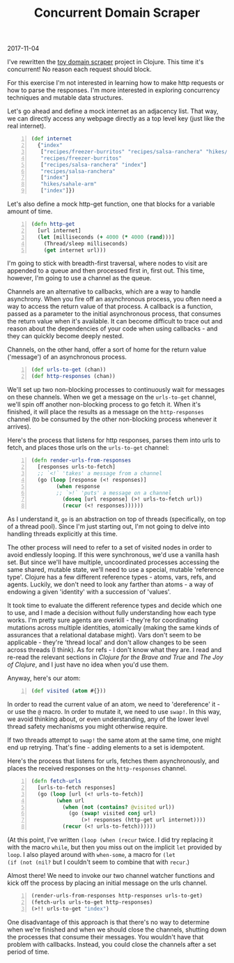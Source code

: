 #+OPTIONS: toc:nil
#+HTML_HEAD: <link href="../css/solarized-dark.css" rel="stylesheet" />
#+HTML_LINK_HOME: ../index.html
#+TITLE: Concurrent Domain Scraper
2017-11-04

I've rewritten the [[file:toy-domain-scraper.org][toy domain scraper]] project in Clojure. This time it's
concurrent! No reason each request should block.

For this exercise I'm not interested in learning how to make http requests or
how to parse the responses. I'm more interested in exploring concurrency
techniques and mutable data structures.

Let's go ahead and define a mock internet as an adjacency list. That way, we can
directly access any webpage directly as a top level key (just like the real
internet).

#+BEGIN_SRC clojure -n
(def internet
  {"index"
   ["recipes/freezer-burritos" "recipes/salsa-ranchera" "hikes/sahale-arm"]
   "recipes/freezer-burritos"
   ["recipes/salsa-ranchera" "index"]
   "recipes/salsa-ranchera"
   ["index"]
   "hikes/sahale-arm"
   ["index"]})
#+END_SRC

Let's also define a mock http-get function, one that blocks for a variable
amount of time.

#+BEGIN_SRC clojure -n
(defn http-get
  [url internet]
  (let [milliseconds (+ 4000 (* 4000 (rand)))]
    (Thread/sleep milliseconds)
    (get internet url)))
#+END_SRC

I'm going to stick with breadth-first traversal, where nodes to visit are
appended to a queue and then processed first in, first out. This time, however,
I'm going to use a channel as the queue.

Channels are an alternative to callbacks, which are a way to handle asynchrony.
When you fire off an asynchronous process, you often need a way to access the
return value of that process. A callback is a function, passed as a parameter to
the initial asynchronous process, that consumes the return value when it's
available. It can become difficult to trace out and reason about the
dependencies of your code when using callbacks - and they can quickly become
deeply nested.

Channels, on the other hand, offer a sort of home for the return value
('message') of an asynchronous process.

#+BEGIN_SRC clojure -n
(def urls-to-get (chan))
(def http-responses (chan))
#+END_SRC

We'll set up two non-blocking processes to continuously wait for messages on
these channels. When we get a message on the ~urls-to-get~ channel, we'll spin
off another non-blocking process to go fetch it. When it's finished, it will
place the results as a message on the ~http-responses~ channel (to be consumed
by the other non-blocking process whenever it arrives).

Here's the process that listens for http responses, parses them into urls to
fetch, and places those urls on the ~urls-to-get~ channel:

#+BEGIN_SRC clojure -n
(defn render-urls-from-responses
  [responses urls-to-fetch]
  ;; `<!` 'takes' a message from a channel
  (go (loop [response (<! responses)] 
        (when response
        ;; `>!` 'puts' a message on a channel
          (doseq [url response] (>! urls-to-fetch url))
          (recur (<! responses))))))
#+END_SRC

As I understand it, ~go~ is an abstraction on top of threads (specifically, on
top of a thread pool). Since I'm just starting out, I'm not going to delve into
handling threads explicitly at this time.

The other process will need to refer to a set of visited nodes in order to
avoid endlessly looping. If this were synchronous, we'd use a vanilla hash
set. But since we'll have multiple, uncoordinated processes accessing the same
shared, mutable state, we'll need to use a special, mutable 'reference type'.
Clojure has a few different reference types - atoms, vars, refs, and agents.
Luckily, we don't need to look any farther than atoms - a way of endowing a
given 'identity' with a succession of 'values'.

It took time to evaluate the different reference types and decide which one to
use, and I made a decision without fully understanding how each type works. I'm
pretty sure agents are overkill - they're for coordinating mutations across
multiple identities, atomically (making the same kinds of assurances that a
relational database might). Vars don't seem to be applicable - they're 'thread
local' and don't allow changes to be seen across threads (I think). As for
refs - I don't know what they are. I read and re-read the relevant sections in
/Clojure for the Brave and True/ and /The Joy of Clojure/, and I just have no
idea when you'd use them.

Anyway, here's our atom:

#+BEGIN_SRC clojure -n
(def visited (atom #{}))
#+END_SRC

In order to read the current value of an atom, we need to 'dereference' it - or
use the ~@~ macro. In order to mutate it, we need to use ~swap!~. In this way,
we avoid thinking about, or even understanding, any of the lower level thread
safety mechanisms you might otherwise require.

If two threads attempt to ~swap!~ the same atom at the same time, one might end
up retrying. That's fine - adding elements to a set is idempotent.

Here's the process that listens for urls, fetches them asynchronously, and
places the received responses on the ~http-responses~ channel.

#+BEGIN_SRC clojure -n
(defn fetch-urls
  [urls-to-fetch responses]
  (go (loop [url (<! urls-to-fetch)]
        (when url
          (when (not (contains? @visited url))
            (go (swap! visited conj url)
                (>! responses (http-get url internet))))
          (recur (<! urls-to-fetch))))))
#+END_SRC

(At this point, I've written ~(loop (when (recur~ twice. I did try
replacing it with the macro ~while~, but then you miss out on the implicit ~let~
provided by ~loop~. I also played around with ~when-some~, a macro for ~(let 
(if (not (nil?~ but I couldn't seem to combine that with ~recur~.)

Almost there! We need to invoke our two channel watcher functions and kick off
the process by placing an initial message on the urls channel.

#+BEGIN_SRC clojure -n
(render-urls-from-responses http-responses urls-to-get)
(fetch-urls urls-to-get http-responses)
(>!! urls-to-get "index")
#+END_SRC

One disadvantage of this approach is that there's no way to determine when we're
finished and when we should close the channels, shutting down the processes that
consume their messages. You wouldn't have that problem with callbacks. Instead,
you could close the channels after a set period of time.
